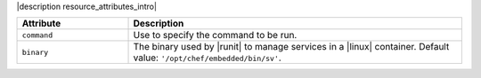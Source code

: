 .. The contents of this file are included in multiple topics.
.. This file should not be changed in a way that hinders its ability to appear in multiple documentation sets.

|description resource_attributes_intro|

.. list-table::
   :widths: 150 450
   :header-rows: 1

   * - Attribute
     - Description
   * - ``command``
     - Use to specify the command to be run.
   * - ``binary``
     - The binary used by |runit| to manage services in a |linux| container. Default value: ``'/opt/chef/embedded/bin/sv'``.
